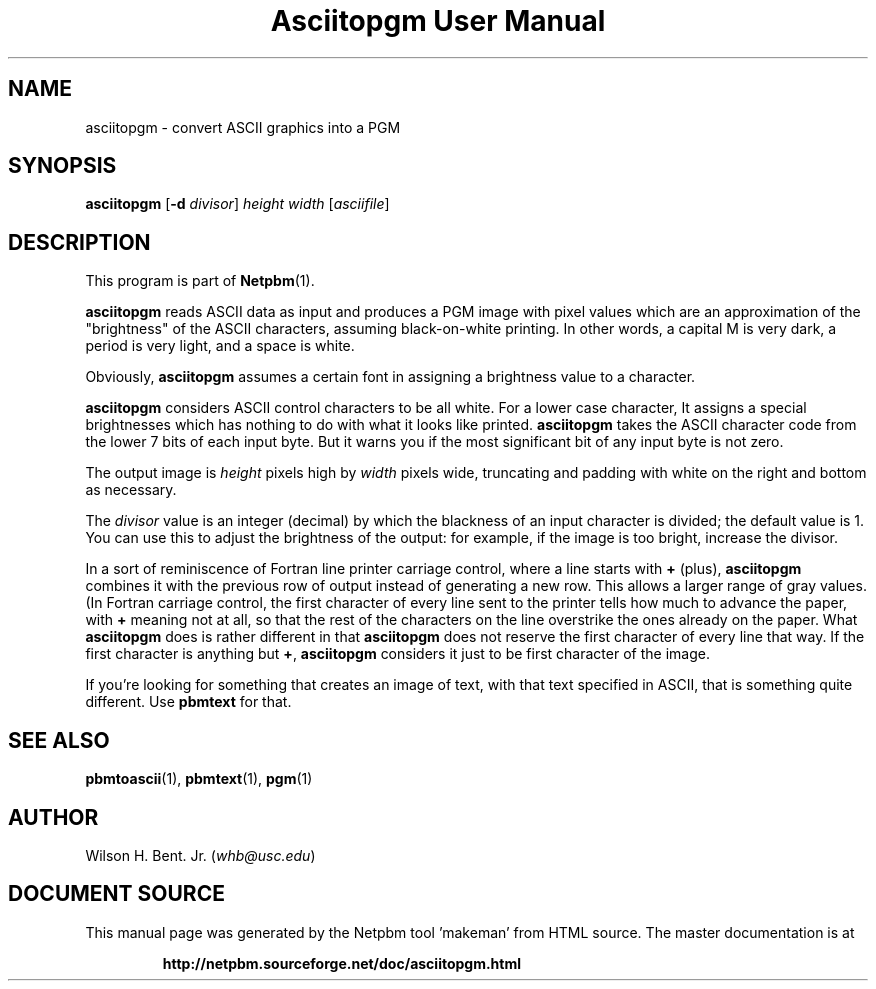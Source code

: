 \
.\" This man page was generated by the Netpbm tool 'makeman' from HTML source.
.\" Do not hand-hack it!  If you have bug fixes or improvements, please find
.\" the corresponding HTML page on the Netpbm website, generate a patch
.\" against that, and send it to the Netpbm maintainer.
.TH "Asciitopgm User Manual" 0 "20 January 2011" "netpbm documentation"

.SH NAME
asciitopgm - convert ASCII graphics into a PGM

.UN synopsis
.SH SYNOPSIS

\fBasciitopgm\fP
[\fB-d\fP \fIdivisor\fP] \fIheight\fP \fIwidth\fP [\fIasciifile\fP]

.UN description
.SH DESCRIPTION
.PP
This program is part of
.BR "Netpbm" (1)\c
\&.
.PP
\fBasciitopgm\fP reads ASCII data as input and produces a PGM image
with pixel values which are an approximation of the
"brightness" of the ASCII characters, assuming
black-on-white printing.  In other words, a capital M is very dark, a
period is very light, and a space is white.
.PP
Obviously, \fBasciitopgm\fP assumes a certain font in assigning
a brightness value to a character.
.PP
\fBasciitopgm\fP considers ASCII control characters to be all white.  For
a lower case character, It assigns a special brightnesses which has nothing to
do with what it looks like printed.
\fBasciitopgm\fP takes the ASCII character code from the lower 7 bits
of each input byte.  But it warns you if the most significant bit of
any input byte is not zero.
.PP
The output image is \fIheight\fP pixels high by \fIwidth\fP pixels wide,
truncating and padding with white on the right and bottom as necessary.
.PP
The \fIdivisor\fP value is an integer (decimal) by which the
blackness of an input character is divided; the default value is 1.
You can use this to adjust the brightness of the output: for example,
if the image is too bright, increase the divisor.
.PP
In a sort of reminiscence of Fortran line printer carriage control,
where a line starts with \fB+\fP (plus), \fBasciitopgm\fP combines it
with the previous row of output instead of generating a new row.  This
allows a larger range of gray values.  (In Fortran carriage control, the
first character of every line sent to the printer tells how much to advance
the paper, with \fB+\fP meaning not at all, so that the rest of the
characters on the line overstrike the ones already on the paper.  What
\fBasciitopgm\fP does is rather different in that \fBasciitopgm\fP does not
reserve the first character of every line that way.  If the first character is
anything but \fB+\fP, \fBasciitopgm\fP considers it just to be first
character of the image.
.PP
If you're looking for something that creates an image of text,
with that text specified in ASCII, that is something quite different.
Use \fBpbmtext\fP for that.

.UN seealso
.SH SEE ALSO
.BR "pbmtoascii" (1)\c
\&,
.BR "pbmtext" (1)\c
\&,
.BR "pgm" (1)\c
\&

.UN author
.SH AUTHOR

Wilson H. Bent. Jr. (\fIwhb@usc.edu\fP)
.SH DOCUMENT SOURCE
This manual page was generated by the Netpbm tool 'makeman' from HTML
source.  The master documentation is at
.IP
.B http://netpbm.sourceforge.net/doc/asciitopgm.html
.PP